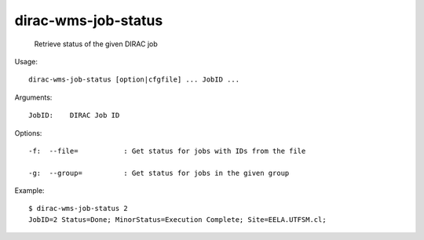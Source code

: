===========================
dirac-wms-job-status
===========================

  Retrieve status of the given DIRAC job

Usage::

  dirac-wms-job-status [option|cfgfile] ... JobID ...

Arguments::

  JobID:    DIRAC Job ID 

 

Options::

  -f:  --file=           : Get status for jobs with IDs from the file 

  -g:  --group=          : Get status for jobs in the given group 

Example::

  $ dirac-wms-job-status 2
  JobID=2 Status=Done; MinorStatus=Execution Complete; Site=EELA.UTFSM.cl;


